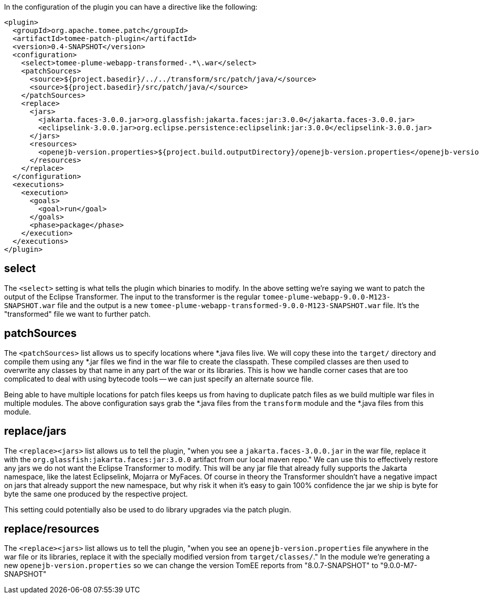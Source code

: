 In the configuration of the plugin you can have a directive like the following:

      <plugin>
        <groupId>org.apache.tomee.patch</groupId>
        <artifactId>tomee-patch-plugin</artifactId>
        <version>0.4-SNAPSHOT</version>
        <configuration>
          <select>tomee-plume-webapp-transformed-.*\.war</select>
          <patchSources>
            <source>${project.basedir}/../../transform/src/patch/java/</source>
            <source>${project.basedir}/src/patch/java/</source>
          </patchSources>
          <replace>
            <jars>
              <jakarta.faces-3.0.0.jar>org.glassfish:jakarta.faces:jar:3.0.0</jakarta.faces-3.0.0.jar>
              <eclipselink-3.0.0.jar>org.eclipse.persistence:eclipselink:jar:3.0.0</eclipselink-3.0.0.jar>
            </jars>
            <resources>
              <openejb-version.properties>${project.build.outputDirectory}/openejb-version.properties</openejb-version.properties>
            </resources>
          </replace>
        </configuration>
        <executions>
          <execution>
            <goals>
              <goal>run</goal>
            </goals>
            <phase>package</phase>
          </execution>
        </executions>
      </plugin>

## select

The `<select>` setting is what tells the plugin which binaries to modify.  In the above setting we're saying we want to patch the output of the Eclipse Transformer.  The input to the transformer is the regular `tomee-plume-webapp-9.0.0-M123-SNAPSHOT.war` file and the output is a new `tomee-plume-webapp-transformed-9.0.0-M123-SNAPSHOT.war` file.  It's the "transformed" file we want to further patch.

## patchSources

The `<patchSources>` list allows us to specify locations where *.java files live.  We will copy these into the `target/` directory and compile them using any *.jar files we find in the war file to create the classpath.  These compiled classes are then used to overwrite any classes by that name in any part of the war or its libraries.  This is how we handle corner cases that are too complicated to deal with using bytecode tools -- we can just specify an alternate source file.

Being able to have multiple locations for patch files keeps us from having to duplicate patch files as we build multiple war files in multiple modules.  The above configuration says grab the *.java files from the `transform` module and the *.java files from this module.

## replace/jars

The `<replace><jars>` list allows us to tell the plugin, "when you see a `jakarta.faces-3.0.0.jar` in the war file, replace it with the `org.glassfish:jakarta.faces:jar:3.0.0` artifact from our local maven repo."  We can use this to effectively restore any jars we do not want the Eclipse Transformer to modify.  This will be any jar file that already fully supports the Jakarta namespace, like the latest Eclipselink, Mojarra or MyFaces.  Of course in theory the Transformer shouldn't have a negative impact on jars that already support the new namespace, but why risk it when it's easy to gain 100% confidence the jar we ship is byte for byte the same one produced by the respective project.

This setting could potentially also be used to do library upgrades via the patch plugin.

## replace/resources

The `<replace><jars>` list allows us to tell the plugin, "when you see an `openejb-version.properties` file anywhere in the war file or its libraries, replace it with the specially modified version from `target/classes/`."  In the module we're generating a new `openejb-version.properties` so we can change the version TomEE reports from "8.0.7-SNAPSHOT" to "9.0.0-M7-SNAPSHOT"
